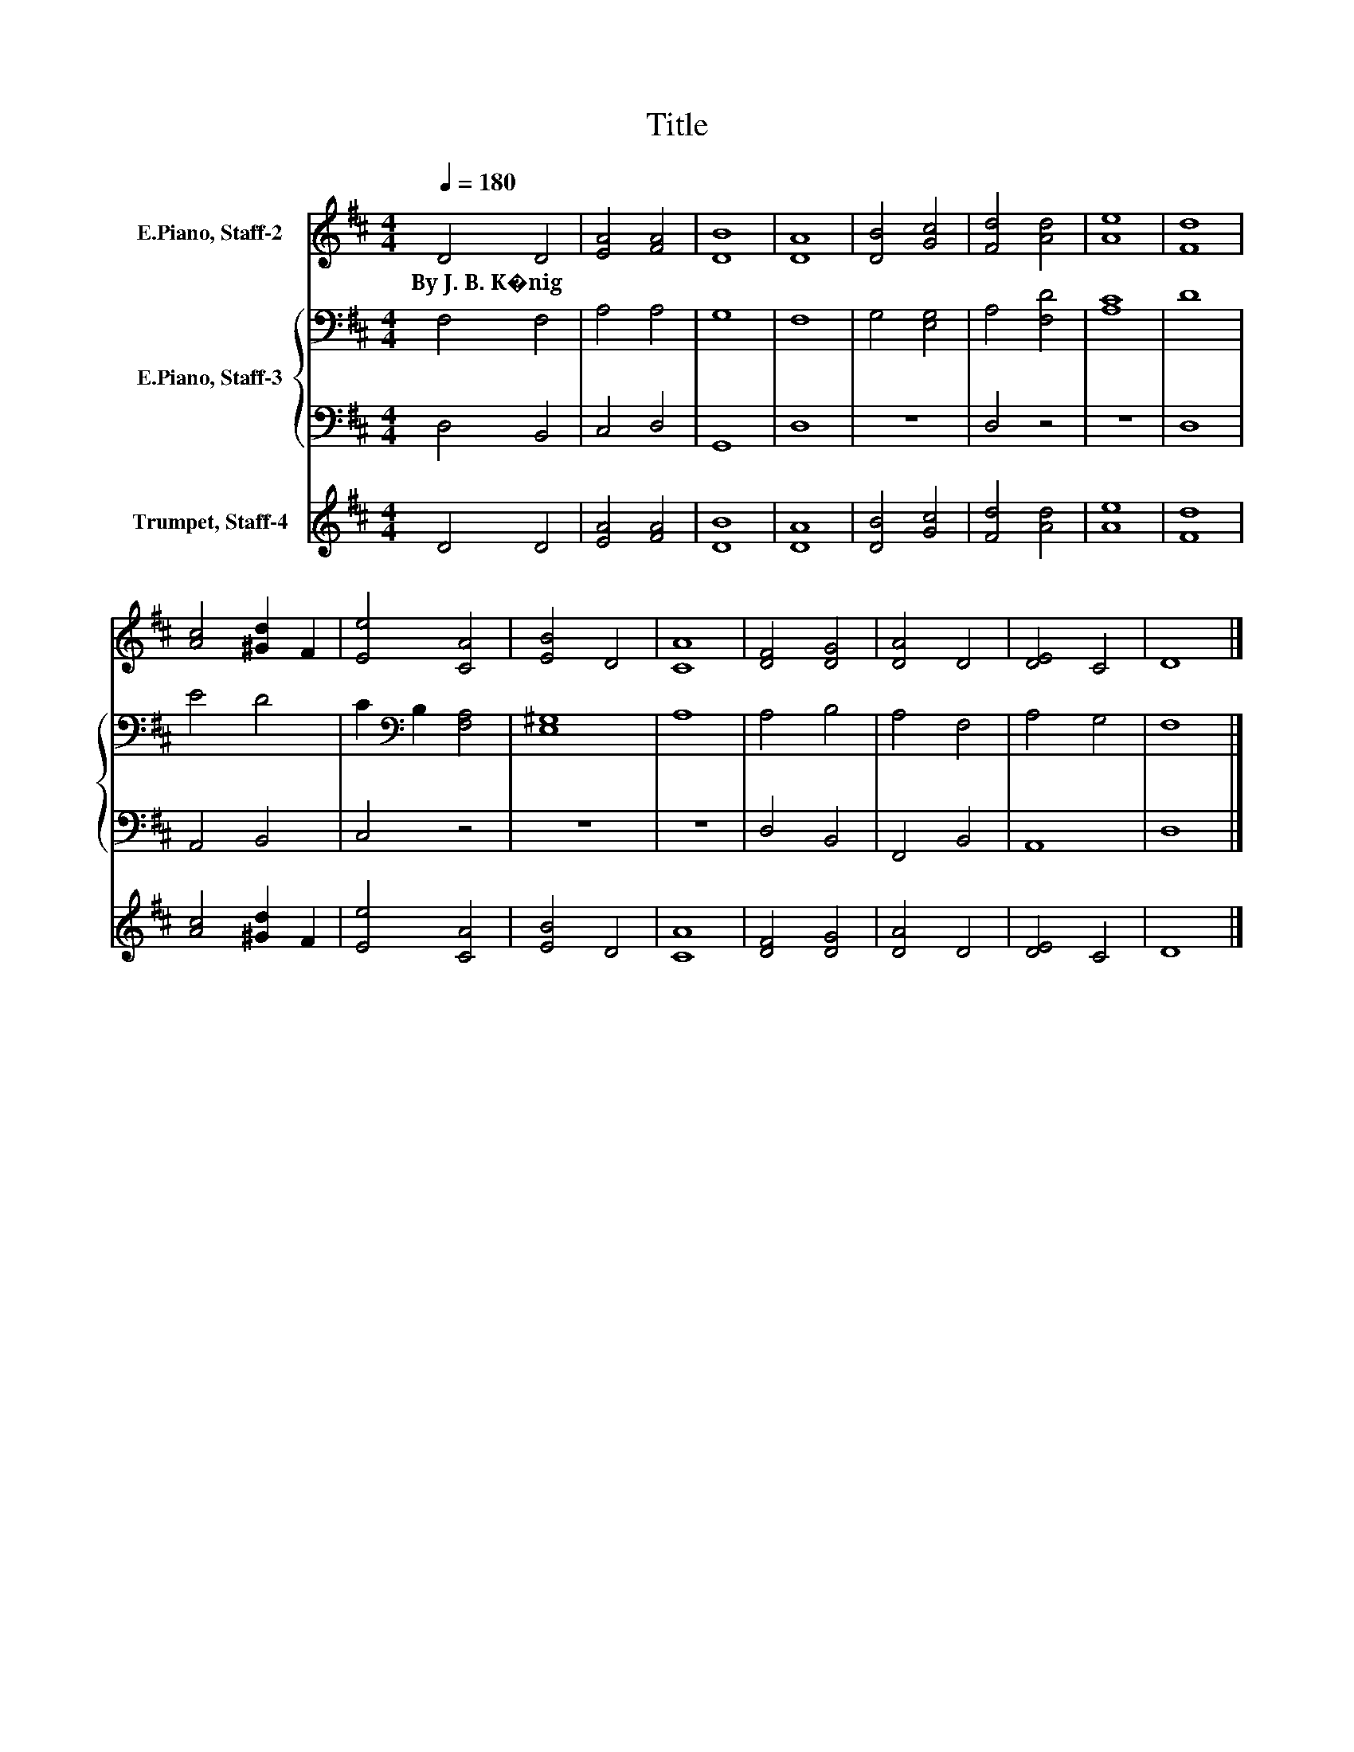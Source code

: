 X:1
T:Title
%%score 1 { 2 | 3 } 4
L:1/8
Q:1/4=180
M:4/4
K:D
V:1 treble nm="E.Piano, Staff-2"
V:2 bass nm="E.Piano, Staff-3"
V:3 bass 
V:4 treble nm="Trumpet, Staff-4"
V:1
 D4 D4 | [EA]4 [FA]4 | [DB]8 | [DA]8 | [DB]4 [Gc]4 | [Fd]4 [Ad]4 | [Ae]8 | [Fd]8 | %8
w: By~J.~B.~K�nig *||||||||
 [Ac]4 [^Gd]2 F2 | [Ee]4 [CA]4 | [EB]4 D4 | [CA]8 | [DF]4 [DG]4 | [DA]4 D4 | [DE]4 C4 | D8 |] %16
w: ||||||||
V:2
 F,4 F,4 | A,4 A,4 | G,8 | F,8 | G,4 [E,G,]4 | A,4 [F,D]4 | [A,C]8 | D8 | E4 D4 | %9
 C2[K:bass] B,2 [F,A,]4 | [E,^G,]8 | A,8 | A,4 B,4 | A,4 F,4 | A,4 G,4 | F,8 |] %16
V:3
 D,4 B,,4 | C,4 D,4 | G,,8 | D,8 | z8 | D,4 z4 | z8 | D,8 | A,,4 B,,4 | C,4 z4 | z8 | z8 | %12
 D,4 B,,4 | F,,4 B,,4 | A,,8 | D,8 |] %16
V:4
 D4 D4 | [EA]4 [FA]4 | [DB]8 | [DA]8 | [DB]4 [Gc]4 | [Fd]4 [Ad]4 | [Ae]8 | [Fd]8 | %8
 [Ac]4 [^Gd]2 F2 | [Ee]4 [CA]4 | [EB]4 D4 | [CA]8 | [DF]4 [DG]4 | [DA]4 D4 | [DE]4 C4 | D8 |] %16

